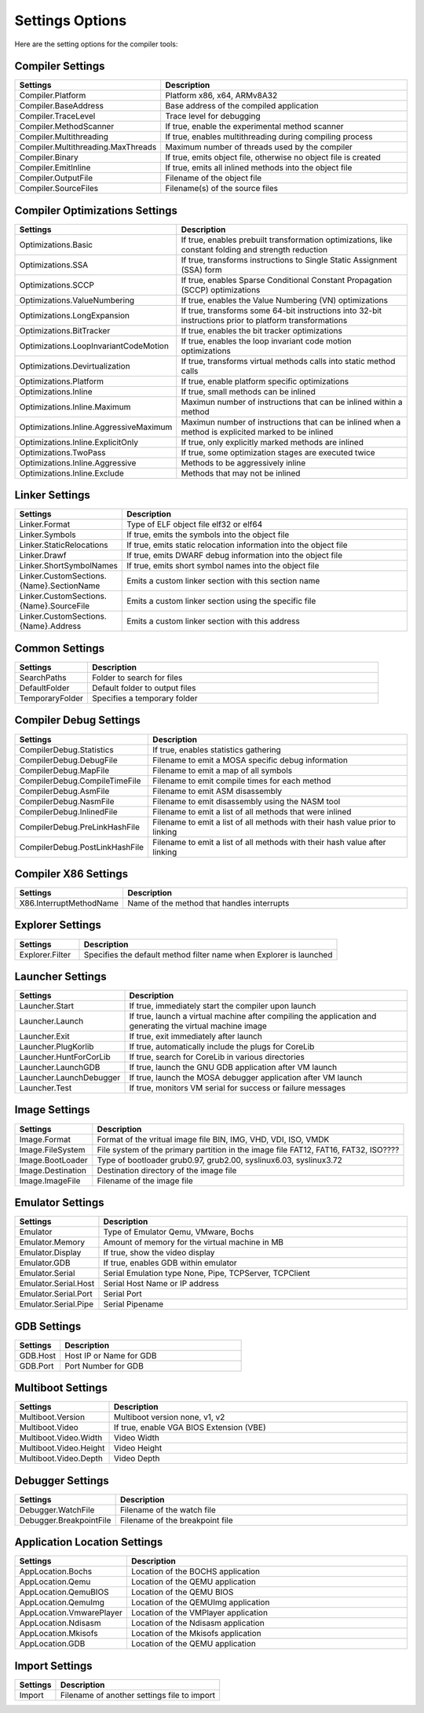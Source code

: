 ################
Settings Options
################

Here are the setting options for the compiler tools:

Compiler Settings
-----------------

.. csv-table:: 
   :header: "Settings", "Description"
   :widths: 50, 200

    Compiler.Platform,"Platform x86, x64, ARMv8A32"
    Compiler.BaseAddress,Base address of the compiled application
    Compiler.TraceLevel,Trace level for debugging
    Compiler.MethodScanner,"If true, enable the experimental method scanner"
    Compiler.Multithreading,"If true, enables multithreading during compiling process"
    Compiler.Multithreading.MaxThreads,Maximum number of threads used by the compiler
    Compiler.Binary,"If true, emits object file, otherwise no object file is created"
    Compiler.EmitInline,"If true, emits all inlined methods into the object file"
    Compiler.OutputFile,Filename of the object file
    Compiler.SourceFiles,Filename(s) of the source files

Compiler Optimizations Settings
-------------------------------

.. csv-table:: 
   :header: "Settings", "Description"
   :widths: 50, 200

    Optimizations.Basic,"If true, enables prebuilt transformation optimizations, like constant folding and strength reduction"
    Optimizations.SSA,"If true, transforms instructions to Single Static Assignment (SSA) form"
    Optimizations.SCCP,"If true, enables Sparse Conditional Constant Propagation (SCCP) optimizations"
    Optimizations.ValueNumbering,"If true, enables the Value Numbering (VN) optimizations"
    Optimizations.LongExpansion,"If true, transforms some 64-bit instructions into 32-bit instructions prior to platform transformations"
    Optimizations.BitTracker,"If true, enables the bit tracker optimizations"
    Optimizations.LoopInvariantCodeMotion,"If true, enables the loop invariant code motion optimizations"
    Optimizations.Devirtualization,"If true, transforms virtual methods calls into static method calls"
    Optimizations.Platform,"If true, enable platform specific optimizations"
    Optimizations.Inline,"If true, small methods can be inlined"
    Optimizations.Inline.Maximum,Maximun number of instructions that can be inlined within a method
    Optimizations.Inline.AggressiveMaximum,Maximun number of instructions that can be inlined when a method is explicited marked to be inlined
    Optimizations.Inline.ExplicitOnly,"If true, only explicitly marked methods are inlined"
    Optimizations.TwoPass,"If true, some optimization stages are executed twice"
    Optimizations.Inline.Aggressive,Methods to be aggressively inline
    Optimizations.Inline.Exclude,Methods that may not be inlined

Linker Settings
---------------

.. csv-table:: 
   :header: "Settings", "Description"
   :widths: 50, 200

    Linker.Format,Type of ELF object file elf32 or elf64
    Linker.Symbols,"If true, emits the symbols into the object  file"
    Linker.StaticRelocations,"If true, emits static relocation information into the object file"
    Linker.Drawf,"If true, emits DWARF debug information into the object file"
    Linker.ShortSymbolNames,"If true, emits short symbol names into the object file"
    Linker.CustomSections.{Name}.SectionName,Emits a custom linker section with this section name
    Linker.CustomSections.{Name}.SourceFile,Emits a custom linker section using the specific file
    Linker.CustomSections.{Name}.Address,Emits a custom linker section with this address

Common Settings
---------------

.. csv-table:: 
   :header: "Settings", "Description"
   :widths: 50, 200

    SearchPaths,Folder to search for files
    DefaultFolder,Default folder to output files
    TemporaryFolder,Specifies a temporary folder

Compiler Debug Settings
-----------------------

.. csv-table:: 
   :header: "Settings", "Description"
   :widths: 50, 200

    CompilerDebug.Statistics,"If true, enables statistics gathering"
    CompilerDebug.DebugFile,Filename to emit a MOSA specific debug information
    CompilerDebug.MapFile,Filename to emit a map of all symbols 
    CompilerDebug.CompileTimeFile,Filename to emit compile times for each method
    CompilerDebug.AsmFile,Filename to emit ASM disassembly
    CompilerDebug.NasmFile,Filename to emit disassembly using the NASM tool
    CompilerDebug.InlinedFile,Filename to emit a list of all methods that were inlined
    CompilerDebug.PreLinkHashFile,Filename to emit a list of all methods with their hash value prior to linking 
    CompilerDebug.PostLinkHashFile,Filename to emit a list of all methods with their hash value after linking 

Compiler X86 Settings
---------------------

.. csv-table:: 
   :header: "Settings", "Description"
   :widths: 50, 200

    X86.InterruptMethodName,Name of the method that handles interrupts

Explorer Settings
-----------------

.. csv-table:: 
   :header: "Settings", "Description"
   :widths: 50, 200

    Explorer.Filter,Specifies the default method filter name when Explorer is launched

Launcher Settings
-----------------

.. csv-table:: 
   :header: "Settings", "Description"
   :widths: 50, 200

    Launcher.Start,"If true, immediately start the compiler upon launch"
    Launcher.Launch,"If true, launch a virtual machine after compiling the application and generating the virtual machine image"
    Launcher.Exit,"If true, exit immediately after launch"
    Launcher.PlugKorlib,"If true, automatically include the plugs for CoreLib"
    Launcher.HuntForCorLib,"If true, search for CoreLib in various directories"
    Launcher.LaunchGDB,"If true, launch the GNU GDB application after VM launch"
    Launcher.LaunchDebugger,"If true, launch the MOSA debugger application after VM launch"
    Launcher.Test,"If true, monitors VM serial for success or failure messages"

Image Settings
--------------

.. csv-table:: 
   :header: "Settings", "Description"
   :widths: 50, 200

    Image.Format,"Format of the vritual image file BIN, IMG, VHD, VDI, ISO, VMDK"
    Image.FileSystem,"File system of the primary partition in the image file FAT12, FAT16, FAT32, ISO????"
    Image.BootLoader,"Type of bootloader grub0.97, grub2.00, syslinux6.03, syslinux3.72"
    Image.Destination,Destination directory of the image file
    Image.ImageFile,Filename of the image file


Emulator Settings
-----------------

.. csv-table:: 
   :header: "Settings", "Description"
   :widths: 50, 200

    Emulator,"Type of Emulator Qemu, VMware, Bochs"
    Emulator.Memory,Amount of memory for the virtual machine in MB
    Emulator.Display,"If true, show the video display"
    Emulator.GDB,"If true, enables GDB within emulator"
    Emulator.Serial,"Serial Emulation type None, Pipe, TCPServer, TCPClient"
    Emulator.Serial.Host,Serial Host Name or IP address
    Emulator.Serial.Port,Serial Port
    Emulator.Serial.Pipe,Serial Pipename

GDB Settings
------------

.. csv-table:: 
   :header: "Settings", "Description"
   :widths: 50, 200

    GDB.Host,Host IP or Name for GDB
    GDB.Port,Port Number for GDB

Multiboot Settings
------------------

.. csv-table:: 
   :header: "Settings", "Description"
   :widths: 50, 200

    Multiboot.Version,"Multiboot version none, v1, v2"
    Multiboot.Video,"If true, enable VGA BIOS Extension (VBE)"
    Multiboot.Video.Width,Video Width
    Multiboot.Video.Height,Video Height
    Multiboot.Video.Depth,Video Depth

Debugger Settings
-----------------

.. csv-table:: 
   :header: "Settings", "Description"
   :widths: 50, 200

    Debugger.WatchFile,Filename of the watch file
    Debugger.BreakpointFile,Filename of the breakpoint file

Application Location Settings
-----------------------------

.. csv-table:: 
   :header: "Settings", "Description"
   :widths: 50, 200

    AppLocation.Bochs,Location of the BOCHS application
    AppLocation.Qemu,Location of the QEMU application
    AppLocation.QemuBIOS,Location of the QEMU BIOS
    AppLocation.QemuImg,Location of the QEMUImg application
    AppLocation.VmwarePlayer,Location of the VMPlayer application
    AppLocation.Ndisasm,Location of the Ndisasm application
    AppLocation.Mkisofs,Location of the Mkisofs application
    AppLocation.GDB,Location of the QEMU application

Import Settings
---------------

.. csv-table:: 
   :header: "Settings", "Description"
   :widths: 50, 200

    Import,Filename of another settings file to import
